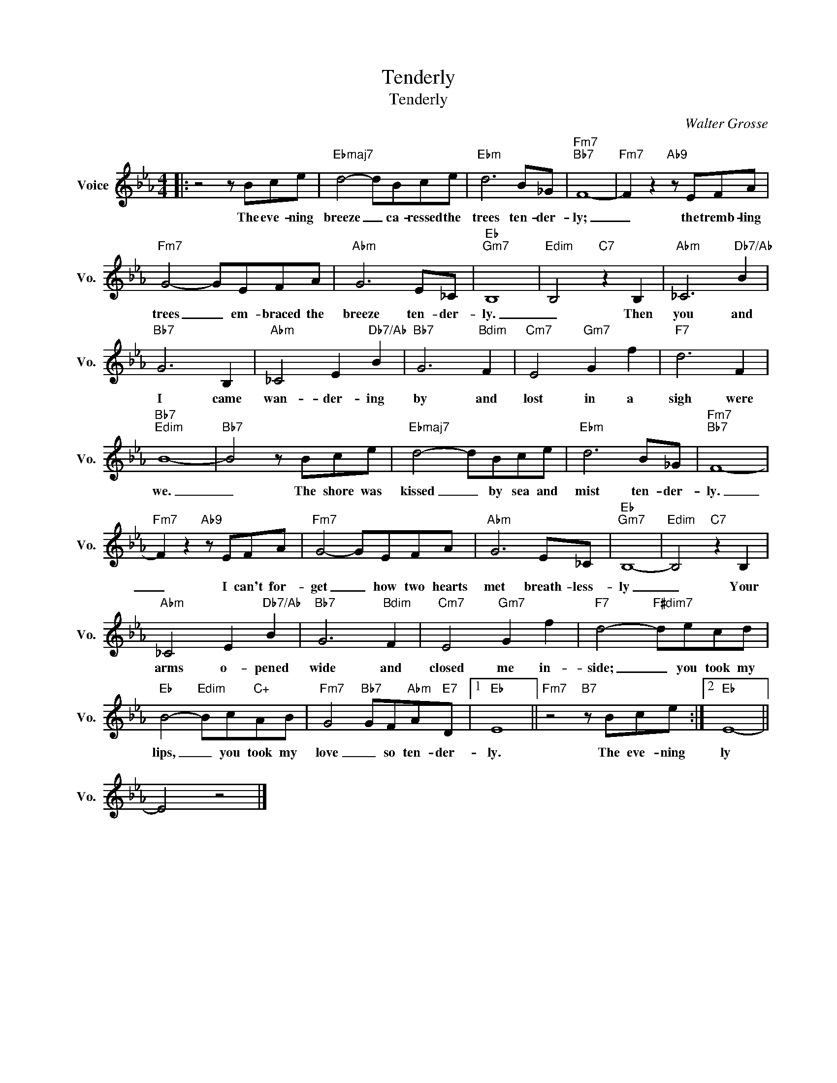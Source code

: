 X:1
T:Tenderly
T:Tenderly
C:Walter Grosse
Z:All Rights Reserved
L:1/8
M:4/4
K:Eb
V:1 treble nm="Voice" snm="Vo."
%%MIDI program 0
V:1
|: z4 z Bce |"Ebmaj7" d4- dBce |"Ebm" d6 B_G |"Fm7""Bb7" F8- |"Fm7" F2 z2"Ab9" z EFA | %5
w: The eve- ning|breeze _ ca- ressed the|trees ten- der-|ly;|_ the tremb- ling|
"Fm7" G4- GEFA |"Abm" G6 E_C |"Eb""Gm7" B,8 |"Edim" B,4"C7" z2 B,2 |"Abm" _C6"Db7/Ab" B2 | %10
w: trees _ em- braced the|breeze ten- der-|ly.|_ Then|you and|
"Bb7" G6 B,2 |"Abm" _C4 E2"Db7/Ab" B2 |"Bb7" G6"Bdim" F2 |"Cm7" E4"Gm7" G2 f2 |"F7" d6 F2 | %15
w: I came|wan- der- ing|by and|lost in a|sigh were|
"Bb7""Edim" B8- |"Bb7" B4 z Bce |"Ebmaj7" d4- dBce |"Ebm" d6 B_G |"Fm7""Bb7" F8- | %20
w: we.|_ The shore was|kissed _ by sea and|mist ten- der-|ly.|
"Fm7" F2 z2"Ab9" z EFA |"Fm7" G4- GEFA |"Abm" G6 E_C |"Eb""Gm7" B,8- |"Edim" B,4"C7" z2 B,2 | %25
w: _ I can't for-|get _ how two hearts|met breath- less-|ly|_ Your|
"Abm" _C4 E2"Db7/Ab" B2 |"Bb7" G6"Bdim" F2 |"Cm7" E4"Gm7" G2 f2 |"F7" d4-"F#dim7" decd | %29
w: arms o- pened|wide and|closed me in-|side; _ you took my|
"Eb" B4-"Edim" Bc"C+"AB |"Fm7" G4"Bb7" GF"Abm"A"E7"D |1"Eb" E8 ||"Fm7" z4"B7" z Bce :|2"Eb" E8- || %34
w: lips, _ you took my|love _ so ten- der-|ly.|The eve- ning|ly|
 E4 z4 |] %35
w: |

